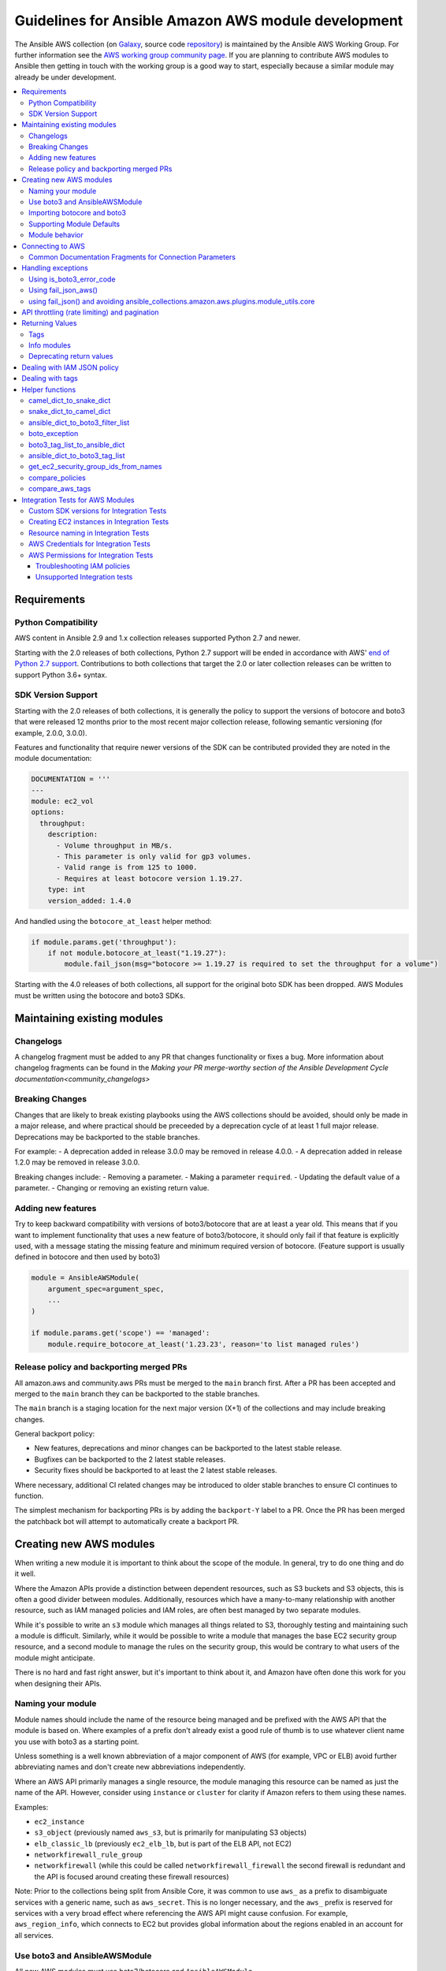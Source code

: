 .. _ansible_collections.amazon.aws.docsite.dev_guide_intro:

****************************************************
Guidelines for Ansible Amazon AWS module development
****************************************************

The Ansible AWS collection (on `Galaxy <https://galaxy.ansible.com/community/aws>`_, source code `repository <https://github.com/ansible-collections/community.aws>`_) is maintained by the Ansible AWS Working Group.  For further information see the `AWS working group community page <https://github.com/ansible/community/wiki/aws>`_. If you are planning to contribute AWS modules to Ansible then getting in touch with the working group is a good way to start, especially because a similar module may already be under development.

.. contents::
   :local:

.. _ansible_collections.amazon.aws.docsite.dev_python:

Requirements
============

Python Compatibility
--------------------

AWS content in Ansible 2.9 and 1.x collection releases supported Python 2.7 and newer.

Starting with the 2.0 releases of both collections, Python 2.7 support will be ended in accordance with AWS' `end of Python 2.7 support <https://aws.amazon.com/blogs/developer/announcing-end-of-support-for-python-2-7-in-aws-sdk-for-python-and-aws-cli-v1/>`_.  Contributions to both collections that target the 2.0 or later collection releases can be written to support Python 3.6+ syntax.

SDK Version Support
-------------------

Starting with the 2.0 releases of both collections, it is generally the policy to support the versions of botocore and boto3 that were released 12 months prior to the most recent major collection release, following semantic versioning (for example, 2.0.0, 3.0.0).

Features and functionality that require newer versions of the SDK can be contributed provided they are noted in the module documentation:

.. code-block:: yaml

  DOCUMENTATION = '''
  ---
  module: ec2_vol
  options:
    throughput:
      description:
        - Volume throughput in MB/s.
        - This parameter is only valid for gp3 volumes.
        - Valid range is from 125 to 1000.
        - Requires at least botocore version 1.19.27.
      type: int
      version_added: 1.4.0

And handled using the ``botocore_at_least`` helper method:

.. code-block:: python

    if module.params.get('throughput'):
        if not module.botocore_at_least("1.19.27"):
            module.fail_json(msg="botocore >= 1.19.27 is required to set the throughput for a volume")

Starting with the 4.0 releases of both collections, all support for the original boto SDK has been dropped.  AWS Modules must be written using the botocore and boto3 SDKs.

.. _ansible_collections.amazon.aws.docsite.dev_module_maint:

Maintaining existing modules
============================

Changelogs
----------

A changelog fragment must be added to any PR that changes functionality or fixes
a bug.  More information about changelog fragments can be found in the
`Making your PR merge-worthy section of the Ansible Development Cycle documentation<community_changelogs>`

Breaking Changes
----------------

Changes that are likely to break existing playbooks using the AWS collections should be
avoided, should only be made in a major release, and where practical should be
preceeded by a deprecation cycle of at least 1 full major release.  Deprecations
may be backported to the stable branches.

For example:
- A deprecation added in release 3.0.0 may be removed in release 4.0.0.
- A deprecation added in release 1.2.0 may be removed in release 3.0.0.

Breaking changes include:
- Removing a parameter.
- Making a parameter ``required``.
- Updating the default value of a parameter.
- Changing or removing an existing return value.

Adding new features
-------------------

Try to keep backward compatibility with versions of boto3/botocore that are at least a year old.
This means that if you want to implement functionality that uses a new feature of boto3/botocore,
it should only fail if that feature is explicitly used, with a message stating the missing feature
and minimum required version of botocore. (Feature support is usually defined in botocore and then
used by boto3)

.. code-block:: python

    module = AnsibleAWSModule(
        argument_spec=argument_spec,
        ...
    )

    if module.params.get('scope') == 'managed':
        module.require_botocore_at_least('1.23.23', reason='to list managed rules')

.. _ansible_collections.amazon.aws.docsite.dev_backports:

Release policy and backporting merged PRs
-----------------------------------------

All amazon.aws and community.aws PRs must be merged to the ``main`` branch first.  After a PR has
been accepted and merged to the ``main`` branch they can be backported to the stable branches.

The ``main`` branch is a staging location for the next major version (X+1) of the collections and
may include breaking changes.

General backport policy:

- New features, deprecations and minor changes can be backported to the latest stable release.
- Bugfixes can be backported to the 2 latest stable releases.
- Security fixes should be backported to at least the 2 latest stable releases.

Where necessary, additional CI related changes may be introduced to older stable branches to
ensure CI continues to function.

The simplest mechanism for backporting PRs is by adding the ``backport-Y`` label to a PR.  Once the
PR has been merged the patchback bot will attempt to automatically create a backport PR.

.. _ansible_collections.amazon.aws.docsite.dev_module_create:

Creating new AWS modules
========================

When writing a new module it is important to think about the scope of the module.  In general, try
to do one thing and do it well.

Where the Amazon APIs provide a distinction between dependent resources, such as S3 buckets and S3
objects, this is often a good divider between modules.  Additionally, resources which have a
many-to-many relationship with another resource, such as IAM managed policies and IAM roles, are
often best managed by two separate modules.

While it's possible to write an ``s3`` module which manages all things related to S3, thoroughly
testing and maintaining such a module is difficult.  Similarly, while it would be possible to
write a module that manages the base EC2 security group resource, and a second module to manage the
rules on the security group, this would be contrary to what users of the module might anticipate.

There is no hard and fast right answer, but it's important to think about it, and Amazon have often
done this work for you when designing their APIs.

Naming your module
------------------

Module names should include the name of the resource being managed and be prefixed with the AWS API
that the module is based on.  Where examples of a prefix don't already exist a good rule of thumb is
to use whatever client name you use with boto3 as a starting point.

Unless something is a well known abbreviation of a major component of AWS (for example, VPC or ELB)
avoid further abbreviating names and don't create new abbreviations independently.

Where an AWS API primarily manages a single resource, the module managing this resource can be
named as just the name of the API.  However, consider using ``instance`` or ``cluster`` for clarity
if Amazon refers to them using these names.

Examples:

- ``ec2_instance``
- ``s3_object`` (previously named ``aws_s3``, but is primarily for manipulating S3 objects)
- ``elb_classic_lb`` (previously ``ec2_elb_lb``, but is part of the ELB API, not EC2)
- ``networkfirewall_rule_group``
- ``networkfirewall`` (while this could be called ``networkfirewall_firewall`` the second firewall is redundant and the API is focused around creating these firewall resources)

Note: Prior to the collections being split from Ansible Core, it was common to use ``aws_`` as a
prefix to disambiguate services with a generic name, such as ``aws_secret``.  This is no longer
necessary, and the ``aws_`` prefix is reserved for services with a very broad effect where
referencing the AWS API might cause confusion.  For example, ``aws_region_info``, which
connects to EC2 but provides global information about the regions enabled in an account for all
services.

Use boto3 and AnsibleAWSModule
-------------------------------

All new AWS modules must use boto3/botocore and ``AnsibleAWSModule``.

``AnsibleAWSModule`` greatly simplifies exception handling and library
management, reducing the amount of boilerplate code.  If you cannot
use ``AnsibleAWSModule`` as a base, you must document the reason and request an exception to this rule.

Importing botocore and boto3
----------------------------

The ``ansible_collections.amazon.aws.plugins.module_utils.ec2`` module and
``ansible_collections.amazon.aws.plugins.module_utils.core`` modules both
automatically import boto3 and botocore.  If boto3 is missing from the system then the variable
``HAS_BOTO3`` will be set to false.  Normally, this means that modules don't need to import
boto3 directly. There is no need to check ``HAS_BOTO3`` when using AnsibleAWSModule
as the module does that check:

.. code-block:: python

   from ansible_collections.amazon.aws.plugins.module_utils.core import AnsibleAWSModule
   try:
       import botocore
   except ImportError:
       pass  # handled by AnsibleAWSModule

or:

.. code-block:: python

   from ansible.module_utils.basic import AnsibleModule
   from ansible_collections.amazon.aws.plugins.module_utils.ec2 import HAS_BOTO3
   try:
       import botocore
   except ImportError:
       pass  # handled by imported HAS_BOTO3

   def main():

       if not HAS_BOTO3:
           module.fail_json(msg='boto3 and botocore are required for this module')

Supporting Module Defaults
--------------------------

The existing AWS modules support using :ref:`module_defaults <module_defaults>` for common
authentication parameters.  To do the same for your new module, add an entry for it in
``meta/runtime.yml``.  These entries take the form of:

.. code-block:: yaml

  action_groups:
    aws:
       ...
       aws_example_module

Module behavior
---------------

To reduce the chance of breaking changes occurring when new features are added,
the module should avoid modifying the resource attribute when a parameter is
not explicitly set in a task.

By convention, when a parameter is explicitly set in a task, the module should
set the resource attribute to match what was set in the task.  In some cases,
such as tags or associations, it can be helpful to add an additional parameter
which can be set to change the behavior from replacive to additive.  However, the
default behavior should still be replacive rather than additive.

See the `Dealing with tags<ansible_collections.amazon.aws.docsite.dev_tags>`
section for an example with ``tags`` and ``purge_tags``.

.. _ansible_collections.amazon.aws.docsite.dev_module_connection:

Connecting to AWS
=================

AnsibleAWSModule provides the ``resource`` and ``client`` helper methods for obtaining boto3 connections.
These handle some of the more esoteric connection options, such as security tokens and boto profiles.

If using the basic AnsibleModule then you should use ``get_aws_connection_info`` and then ``boto3_conn``
to connect to AWS as these handle the same range of connection options.

These helpers also check for missing profiles or a region not set when it needs to be, so you don't have to.

An example of connecting to ec2 is shown below. Note that unlike boto there is no ``NoAuthHandlerFound``
exception handling like in boto. Instead, an ``AuthFailure`` exception will be thrown when you use the
connection. To ensure that authorization, parameter validation and permissions errors are all caught,
you should catch ``ClientError`` and ``BotoCoreError`` exceptions with every boto3 connection call.
See exception handling:

.. code-block:: python

   module.client('ec2')

or for the higher level ec2 resource:

.. code-block:: python

   module.resource('ec2')


An example of the older style connection used for modules based on AnsibleModule rather than AnsibleAWSModule:

.. code-block:: python

   region, ec2_url, aws_connect_params = get_aws_connection_info(module, boto3=True)
   connection = boto3_conn(module, conn_type='client', resource='ec2', region=region, endpoint=ec2_url, **aws_connect_params)

.. code-block:: python

   region, ec2_url, aws_connect_params = get_aws_connection_info(module, boto3=True)
   connection = boto3_conn(module, conn_type='client', resource='ec2', region=region, endpoint=ec2_url, **aws_connect_params)


Common Documentation Fragments for Connection Parameters
--------------------------------------------------------

There are two :ref:`common documentation fragments <module_docs_fragments>`
that should be included into almost all AWS modules:

* ``aws`` - contains the common boto3 connection parameters
* ``ec2`` - contains the common region parameter required for many AWS modules
* ``tags`` - contains the common tagging parameters used by many AWS modules

These fragments should be used rather than re-documenting these properties to ensure consistency
and that the more esoteric connection options are documented. For example:

.. code-block:: python

   DOCUMENTATION = '''
   module: my_module
   # some lines omitted here
   extends_documentation_fragment:
       - amazon.aws.aws
       - amazon.aws.ec2
   '''

.. _ansible_collections.amazon.aws.docsite.dev_exceptions:

Handling exceptions
===================

You should wrap any boto3 or botocore call in a try block. If an exception is thrown, then there
are a number of possibilities for handling it.

* Catch the general ``ClientError`` or look for a specific error code with
    ``is_boto3_error_code``.
* Use ``aws_module.fail_json_aws()`` to report the module failure in a standard way
* Retry using AWSRetry
* Use ``fail_json()`` to report the failure without using ``ansible_collections.amazon.aws.plugins.module_utils.core``
* Do something custom in the case where you know how to handle the exception

For more information on botocore exception handling see the `botocore error documentation <https://botocore.readthedocs.io/en/latest/client_upgrades.html#error-handling>`_.

Using is_boto3_error_code
-------------------------

To use ``ansible_collections.amazon.aws.plugins.module_utils.core.is_boto3_error_code`` to catch a single
AWS error code, call it in place of ``ClientError`` in your except clauses. In
this example, *only* the ``InvalidGroup.NotFound`` error code will be caught here,
and any other error will be raised for handling elsewhere in the program.

.. code-block:: python

   try:
       info = connection.describe_security_groups(**kwargs)
   except is_boto3_error_code('InvalidGroup.NotFound'):
       pass
   do_something(info)  # do something with the info that was successfully returned

Using fail_json_aws()
---------------------

In the AnsibleAWSModule there is a special method, ``module.fail_json_aws()`` for nice reporting of
exceptions.  Call this on your exception and it will report the error together with a traceback for
use in Ansible verbose mode.

You should use the AnsibleAWSModule for all new modules, unless not possible.

.. code-block:: python

   from ansible_collections.amazon.aws.plugins.module_utils.core import AnsibleAWSModule

   # Set up module parameters
   # module params code here

   # Connect to AWS
   # connection code here

   # Make a call to AWS
   name = module.params.get['name']
   try:
       result = connection.describe_frooble(FroobleName=name)
   except (botocore.exceptions.BotoCoreError, botocore.exceptions.ClientError) as e:
       module.fail_json_aws(e, msg="Couldn't obtain frooble %s" % name)

Note that it should normally be acceptable to catch all normal exceptions here, however if you
expect anything other than botocore exceptions you should test everything works as expected.

If you need to perform an action based on the error boto3 returned, use the error code and the
``is_boto3_error_code()`` helper.

.. code-block:: python

   # Make a call to AWS
   name = module.params.get['name']
   try:
       result = connection.describe_frooble(FroobleName=name)
   except is_boto3_error_code('FroobleNotFound'):
       workaround_failure()  # This is an error that we can work around
   except (botocore.exceptions.BotoCoreError, botocore.exceptions.ClientError) as e:  # pylint: disable=duplicate-except
       module.fail_json_aws(e, msg="Couldn't obtain frooble %s" % name)

using fail_json() and avoiding ansible_collections.amazon.aws.plugins.module_utils.core
---------------------------------------------------------------------------------------

Boto3 provides lots of useful information when an exception is thrown so pass this to the user
along with the message.

.. code-block:: python

   from ansible.module_utils.ec2 import HAS_BOTO3
   try:
       import botocore
   except ImportError:
       pass  # caught by imported HAS_BOTO3

   # Connect to AWS
   # connection code here

   # Make a call to AWS
   name = module.params.get['name']
   try:
       result = connection.describe_frooble(FroobleName=name)
   except botocore.exceptions.ClientError as e:
       module.fail_json(msg="Couldn't obtain frooble %s: %s" % (name, str(e)),
                        exception=traceback.format_exc(),
                        **camel_dict_to_snake_dict(e.response))

Note: we use ``str(e)`` rather than ``e.message`` as the latter doesn't
work with python3

If you need to perform an action based on the error boto3 returned, use the error code.

.. code-block:: python

   # Make a call to AWS
   name = module.params.get['name']
   try:
       result = connection.describe_frooble(FroobleName=name)
   except botocore.exceptions.ClientError as e:
       if e.response['Error']['Code'] == 'FroobleNotFound':
           workaround_failure()  # This is an error that we can work around
       else:
           module.fail_json(msg="Couldn't obtain frooble %s: %s" % (name, str(e)),
                            exception=traceback.format_exc(),
                            **camel_dict_to_snake_dict(e.response))
   except botocore.exceptions.BotoCoreError as e:
       module.fail_json_aws(e, msg="Couldn't obtain frooble %s" % name)

.. _ansible_collections.amazon.aws.docsite.dev_ratelimits:

API throttling (rate limiting) and pagination
=============================================

For methods that return a lot of results, boto3 often provides
`paginators <https://boto3.readthedocs.io/en/latest/guide/paginators.html>`_. If the method
you're calling has ``NextToken`` or ``Marker`` parameters, you should probably
check whether a paginator exists (the top of each boto3 service reference page has a link
to Paginators, if the service has any). To use paginators, obtain a paginator object,
call ``paginator.paginate`` with the appropriate arguments and then call ``build_full_result``.

Any time that you are calling the AWS API a lot, you may experience API throttling,
and there is an ``AWSRetry`` decorator that can be used to ensure backoff. Because
exception handling could interfere with the retry working properly (as AWSRetry needs to
catch throttling exceptions to work correctly), you'd need to provide a backoff function
and then put exception handling around the backoff function.

You can use ``exponential_backoff`` or ``jittered_backoff`` strategies - see
the cloud ``module_utils`` ()/lib/ansible/module_utils/cloud.py)
and `AWS Architecture blog <https://www.awsarchitectureblog.com/2015/03/backoff.html>`_ for more details.

The combination of these two approaches is then:

.. code-block:: python

   @AWSRetry.jittered_backoff(retries=5, delay=5)
   def describe_some_resource_with_backoff(client, **kwargs):
        paginator = client.get_paginator('describe_some_resource')
        return paginator.paginate(**kwargs).build_full_result()['SomeResource']

   def describe_some_resource(client, module):
       filters = ansible_dict_to_boto3_filter_list(module.params['filters'])
       try:
           return describe_some_resource_with_backoff(client, Filters=filters)
       except botocore.exceptions.ClientError as e:
           module.fail_json_aws(e, msg="Could not describe some resource")


Prior to Ansible 2.10 if the underlying ``describe_some_resources`` API call threw
a ``ResourceNotFound`` exception, ``AWSRetry`` would take this as a cue to retry until
it is not thrown (this is so that when creating a resource, we can just retry until it
exists).  This default was changed and it is now necessary to explicitly request
this behaviour.  This can be done by using the ``catch_extra_error_codes``
argument on the decorator.

.. code-block:: python

   @AWSRetry.jittered_backoff(retries=5, delay=5, catch_extra_error_codes=['ResourceNotFound'])
   def describe_some_resource_retry_missing(client, **kwargs):
        return client.describe_some_resource(ResourceName=kwargs['name'])['Resources']

   def describe_some_resource(client, module):
       name = module.params.get['name']
       try:
           return describe_some_resource_with_backoff(client, name=name)
       except (botocore.exceptions.BotoCoreError, botocore.exceptions.ClientError) as e:
           module.fail_json_aws(e, msg="Could not describe resource %s" % name)


To make use of AWSRetry easier, it can now be wrapped around a client returned
by ``AnsibleAWSModule``. any call from a client. To add retries to a client,
create a client:

.. code-block:: python

   module.client('ec2', retry_decorator=AWSRetry.jittered_backoff(retries=10))

Any calls from that client can be made to use the decorator passed at call-time
using the ``aws_retry`` argument. By default, no retries are used.

.. code-block:: python

   ec2 = module.client('ec2', retry_decorator=AWSRetry.jittered_backoff(retries=10))
   ec2.describe_instances(InstanceIds=['i-123456789'], aws_retry=True)

   # equivalent with normal AWSRetry
   @AWSRetry.jittered_backoff(retries=10)
   def describe_instances(client, **kwargs):
       return ec2.describe_instances(**kwargs)

   describe_instances(module.client('ec2'), InstanceIds=['i-123456789'])

The call will be retried the specified number of times, so the calling functions
don't need to be wrapped in the backoff decorator.

You can also use customization for ``retries``, ``delay`` and ``max_delay`` parameters used by
``AWSRetry.jittered_backoff`` API using module params. You can take a look at
the ``cloudformation <cloudformation_module>`` module for example.

To make all Amazon modules uniform, prefix the module param with ``backoff_``, so ``retries`` becomes ``backoff_retries``
 and likewise with ``backoff_delay`` and ``backoff_max_delay``.

.. _ansible_collections.amazon.aws.docsite.dev_return:

Returning Values
================

When you make a call using boto3, you will probably get back some useful information that you
should return in the module.  As well as information related to the call itself, you will also have
some response metadata.  It is OK to return this to the user as well as they may find it useful.

Boto3 commonly returns all keys CamelCased.  Ansible follows Python standards for variable names and uses
snake_case.  There is a commonly used helper function ``ansible.module_utils.common.dict_transformations.camel_dict_to_snake_dict``
that allows you to easily convert the boto3 response to snake_case.

You should use this helper function and avoid changing the names of values returned by Boto3.
E.g. if boto3 returns a value called 'SecretAccessKey' do not change it to 'AccessKey'.

There is an optional parameter, ``ignore_list``, which is used to avoid converting a sub-tree
of a dict.  This is particularly important for tags, where keys are case-sensitive.  We
convert the 'Tags' key but nothing below.

.. code-block:: python

   # Make a call to AWS
   result = connection.aws_call()

   # Return the result to the user without modifying tags
   module.exit_json(changed=True, **camel_dict_to_snake_dict(result, ignore_list=['Tags']))

Tags
----

Tags should be returned as a dictionary of key: value pairs, with each key being the tag's
key and value being the tag's value.  It should be noted, however, that boto3 often returns tags
as a list of dictionaries.

There is a helper function in module_utils/ec2.py called ``boto3_tag_list_to_ansible_dict``
(discussed in detail below in the "Helper Functions" section) that allows for an easy conversion
from boto3's returned tag list to the desired dictionary of tags to be returned by the module.

Below is a full example of getting the result of an AWS call and returning the expected values:

.. code-block:: python

   # Make a call to AWS
   result = connection.aws_call()

   # Make result snake_case without modifying tags
   snaked_result = camel_dict_to_snake_dict(result, ignore_list=['Tags'])

   # Convert boto3 list of dict tags to just a dict of tags
   snaked_result['tags'] = boto3_tag_list_to_ansible_dict(result.get('tags', []))

   # Return the result to the user
   module.exit_json(changed=True, **snaked_result)

Info modules
------------

Info modules that can return information on multiple resources should return a list of
dictionaries, with each dictionary containing information about that particular resource
(i.e. ``security_groups`` in ``ec2_group_info``).

In cases where the _info module only returns information on a singular resource
(i.e. ``ec2_tag_info``), a singular dictionary should be returned as opposed to a list
of dictionaries.

In cases where the _info module returns no instances, an empty list '[]' should be returned.

Keys in the returned dictionaries should follow the guidelines above and use snake_case.
If a return value can be used as a parameter for its corresponding main module, the key should
match either the parameter name itself, or an alias of that parameter.

The following is an example of improper usage of a sample info module with its respective main module:

.. code-block:: yaml

    "security_groups": {
        {
            "description": "Created by ansible integration tests",
            "group_id": "sg-050dba5c3520cba71",
            "group_name": "ansible-test-87988625-unknown5c5f67f3ad09-icmp-1",
            "ip_permissions": [],
            "ip_permissions_egress": [],
            "owner_id": "721066863947",
            "tags": [
                {
                    "Key": "Tag_One"
                    "Value": "Tag_One_Value"
                },
            ],
            "vpc_id": "vpc-0cbc2380a326b8a0d"
        }
    }

The sample output above shows a few mistakes in the sample security group info module:
* ``security_groups`` is a dict of dict, not a list of dicts.
* ``tags`` appears to be directly returned from boto3, since they're a list of dicts.

The following is what the sample output would look like, with the mistakes corrected.

.. code-block:: yaml

    "security_groups": [
        {
            "description": "Created by ansible integration tests",
            "group_id": "sg-050dba5c3520cba71",
            "group_name": "ansible-test-87988625-unknown5c5f67f3ad09-icmp-1",
            "ip_permissions": [],
            "ip_permissions_egress": [],
            "owner_id": "721066863947",
            "tags": {
                "Tag_One": "Tag_One_Value",
            },
            "vpc_id": "vpc-0cbc2380a326b8a0d"
        }
    ]

Deprecating return values
-------------------------

If changes need to be made to current return values, the new/"correct" keys should be
returned **in addition to** the existing keys to preserve compability with existing
playbooks. A deprecation should be added to the return values being replaced, initially
placed at least 2 years out, on the 1st of a month.

For example:

.. code-block:: python

    # Deprecate old `iam_user` return key to be replaced by `user` introduced on 2022-04-10
    module.deprecate("The 'iam_user' return key is deprecated and will be replaced by 'user'. Both values are returned for now.",
                     date='2024-05-01', collection_name='community.aws')

.. _ansible_collections.amazon.aws.docsite.dev_policies:

Dealing with IAM JSON policy
============================

If your module accepts IAM JSON policies then set the type to 'json' in the module spec. For
example:

.. code-block:: python

   argument_spec.update(
       dict(
           policy=dict(required=False, default=None, type='json'),
       )
   )

Note that AWS is unlikely to return the policy in the same order that is was submitted. Therefore,
use the ``compare_policies`` helper function which handles this variance.

``compare_policies`` takes two dictionaries, recursively sorts and makes them hashable for comparison
and returns True if they are different.

.. code-block:: python

   from ansible_collections.amazon.aws.plugins.module_utils.ec2 import compare_policies

   import json

   # some lines skipped here

   # Get the policy from AWS
   current_policy = json.loads(aws_object.get_policy())
   user_policy = json.loads(module.params.get('policy'))

   # Compare the user submitted policy to the current policy ignoring order
   if compare_policies(user_policy, current_policy):
       # Update the policy
       aws_object.set_policy(user_policy)
   else:
       # Nothing to do
       pass

.. _ansible_collections.amazon.aws.docsite.dev_tags:

Dealing with tags
=================

AWS has a concept of resource tags. Usually the boto3 API has separate calls
for tagging and untagging a resource.  For example, the EC2 API has
``create_tags`` and ``delete_tags`` calls.

When adding tagging support, Ansible AWS modules should add a ``tags`` parameter
that defaults to ``None`` and a ``purge_tags`` parameter that defaults to
``True``.


.. code-block:: python

   argument_spec.update(
       dict(
           tags=dict(type='dict', required=False, default=None),
           purge_tags=dict(type='bool', required=False, default=True),
       )
   )

When the ``purge_tags`` parameter is set to ``True`` **and** the ``tags``
parameter is explicitly set in the task, then any tags not explicitly set in
``tags`` should be removed.

If the ``tags`` parameter is not set then tags should not be modified, even if
``purge_tags`` is set to ``True``.  This means that removing all tags requires
``tags`` be explicitly set to an empty dictionary ``{}`` in the Ansible task.


There is a helper function ``compare_aws_tags`` to ease dealing with tags. It
compares two dictionaries, the current tags and the desired tags, and returns
the tags to set and the tags to delete.  See the Helper function section below
for more detail.

There is also a documentation fragment ``amazon.aws.tags`` which should be
included when adding tagging support.

.. _ansible_collections.amazon.aws.docsite.dev_helpers:

Helper functions
================

Along with the connection functions in Ansible ec2.py module_utils, there are some other useful
functions detailed below.

camel_dict_to_snake_dict
------------------------

boto3 returns results in a dict.  The keys of the dict are in CamelCase format. In keeping with
Ansible format, this function will convert the keys to snake_case.

``camel_dict_to_snake_dict`` takes an optional parameter called ``ignore_list`` which is a list of
keys not to convert (this is usually useful for the ``tags`` dict, whose child keys should remain with
case preserved)

Another optional parameter is ``reversible``. By default, ``HTTPEndpoint`` is converted to ``http_endpoint``,
which would then be converted by ``snake_dict_to_camel_dict`` to ``HttpEndpoint``.
Passing ``reversible=True`` converts HTTPEndpoint to ``h_t_t_p_endpoint`` which converts back to ``HTTPEndpoint``.

snake_dict_to_camel_dict
------------------------

``snake_dict_to_camel_dict`` converts snake cased keys to camel case. By default, because it was
first introduced for ECS purposes, this converts to dromedaryCase. An optional
parameter called ``capitalize_first``, which defaults to ``False``, can be used to convert to CamelCase.

ansible_dict_to_boto3_filter_list
---------------------------------

Converts a an Ansible list of filters to a boto3 friendly list of dicts.  This is useful for any
boto3 ``_facts`` modules.

boto_exception
--------------

Pass an exception returned from boto or boto3, and this function will consistently get the message from the exception.

Deprecated: use ``AnsibleAWSModule``'s ``fail_json_aws`` instead.


boto3_tag_list_to_ansible_dict
------------------------------

Converts a boto3 tag list to an Ansible dict. Boto3 returns tags as a list of dicts containing keys
called 'Key' and 'Value' by default.  This key names can be overridden when calling the function.
For example, if you have already camel_cased your list of tags you may want to pass lowercase key
names instead, in other words, 'key' and 'value'.

This function converts the list in to a single dict where the dict key is the tag key and the dict
value is the tag value.

ansible_dict_to_boto3_tag_list
------------------------------

Opposite of above. Converts an Ansible dict to a boto3 tag list of dicts. You can again override
the key names used if 'Key' and 'Value' is not suitable.

get_ec2_security_group_ids_from_names
-------------------------------------

Pass this function a list of security group names or combination of security group names and IDs
and this function will return a list of IDs.  You should also pass the VPC ID if known because
security group names are not necessarily unique across VPCs.

compare_policies
----------------

Pass two dicts of policies to check if there are any meaningful differences and returns true
if there are. This recursively sorts the dicts and makes them hashable before comparison.

This method should be used any time policies are being compared so that a change in order
doesn't result in unnecessary changes.

compare_aws_tags
----------------

Pass two dicts of tags and an optional purge parameter and this function will return a dict
containing key pairs you need to modify and a list of tag key names that you need to remove.  Purge
is True by default.  If purge is False then any existing tags will not be modified.

This function is useful when using boto3 ``add_tags`` and ``remove_tags`` functions. Be sure to use the
other helper function ``boto3_tag_list_to_ansible_dict`` to get an appropriate tag dict before
calling this function. Since the AWS APIs are not uniform (for example, EC2 is different from Lambda) this will work
without modification for some (Lambda) and others may need modification before using these values
(such as EC2, with requires the tags to unset to be in the form ``[{'Key': key1}, {'Key': key2}]``).

.. _ansible_collections.amazon.aws.docsite.dev_tests:

Integration Tests for AWS Modules
=================================

All new AWS modules should include integration tests to ensure that any changes in AWS APIs that
affect the module are detected. At a minimum this should cover the key API calls and check the
documented return values are present in the module result.

For general information on running the integration tests see the :ref:`Integration Tests page of the
Module Development Guide <testing_integration>`, especially the section on configuration for cloud tests.

The integration tests for your module should be added in ``test/integration/targets/MODULE_NAME``.

You must also have a aliases file in ``test/integration/targets/MODULE_NAME/aliases``. This file serves
two purposes. First indicates it's in an AWS test causing the test framework to make AWS credentials
available during the test run. Second putting the test in a test group causing it to be run in the
continuous integration build.

Tests for new modules should be added to the ``cloud/aws`` group. In general just copy
an existing aliases file such as the `aws_s3 tests aliases file <https://github.com/ansible-collections/amazon.aws/blob/master/tests/integration/targets/aws_s3/aliases>`_.


Custom SDK versions for Integration Tests
-----------------------------------------

By default integration tests will run against the earliest supported version of
the AWS SDK.  The current supported versions can be found in
``tests/integration/constraints.txt`` and should not be updated.  Where a module
needs access to a later version of the SDK this can be installed by depending on
the ``setup_botocore_pip`` role and setting the ``botocore_version`` variable in
the ``meta/main.yml`` file for your tests.

.. code-block:: yaml

    dependencies:
      - role: setup_botocore_pip
        vars:
          botocore_version: "1.20.24"


Creating EC2 instances in Integration Tests
-------------------------------------------

When started, the integration tests will be passed ``aws_region`` as an extra var.
Any resources created should be created in in this region, this includes EC2
instances.  Since AMIs are region specific there is a role which can be
included which will query the APIs for an AMI to use and set the ``ec2_ami_id``
fact.  This role can be included by adding the ``setup_ec2_facts`` role as a
dependency in the ``meta/main.yml`` file for your tests.


.. code-block:: yaml

    dependencies:
      - role: setup_ec2_facts

The ``ec2_ami_id`` fact can then be used in the tests.

.. code-block:: yaml

    - name: Create launch configuration 1
      community.aws.ec2_lc:
        name: '{{ resource_prefix }}-lc1'
        image_id: '{{ ec2_ami_id }}'
        assign_public_ip: yes
        instance_type: '{{ ec2_instance_type }}'
        security_groups: '{{ sg.group_id }}'
        volumes:
          - device_name: /dev/xvda
            volume_size: 10
            volume_type: gp2
            delete_on_termination: true

To improve test result reproducability across regions, tests should use this
role and the fact it provides to chose an AMI to use.


Resource naming in Integration Tests
------------------------------------

AWS has a range of limitations for the name of resources.  Where possible,
resource names should include a string which makes the resource names unique
to the test.

The ``ansible-test`` tool used for running the integration tests provides two
helpful extra vars: ``resource_prefix`` and ``tiny_prefix`` which are unique to the
test set, and should generally used as part of the name.  ``resource_prefix`` will generate a prefix based on the host the test is being run on.  Sometimes this may result in a resource name that exceeds the character limit allowed by AWS.  In these cases, ``tiny_prefix`` will provide a 12-character randomly generated prefix.

AWS Credentials for Integration Tests
-------------------------------------

The testing framework handles running the test with appropriate AWS credentials, these are made available
to your test in the following variables:

* ``aws_region``
* ``aws_access_key``
* ``aws_secret_key``
* ``security_token``

So all invocations of AWS modules in the test should set these parameters. To avoid duplicating these
for every call, it's preferable to use :ref:`module_defaults <module_defaults>`. For example:

.. code-block:: yaml

   - name: set connection information for aws modules and run tasks
     module_defaults:
       group/aws:
         aws_access_key: "{{ aws_access_key }}"
         aws_secret_key: "{{ aws_secret_key }}"
         security_token: "{{ security_token | default(omit) }}"
         region: "{{ aws_region }}"

     block:

     - name: Do Something
       ec2_instance:
         ... params ...

     - name: Do Something Else
       ec2_instance:
         ... params ...

AWS Permissions for Integration Tests
-------------------------------------

As explained in the :ref:`Integration Test guide <testing_integration>`
there are defined IAM policies in `mattclay/aws-terminator <https://github.com/mattclay/aws-terminator>`_ that contain the necessary permissions
to run the AWS integration test.

If your module interacts with a new service or otherwise requires new permissions, tests will fail when you submit a pull request and the
`Ansibullbot <https://github.com/ansible/ansibullbot/blob/master/ISSUE_HELP.md>`_ will tag your PR as needing revision.
We do not automatically grant additional permissions to the roles used by the continuous integration builds.
You will need to raise a Pull Request against `mattclay/aws-terminator <https://github.com/mattclay/aws-terminator>`_ to add them.

If your PR has test failures, check carefully to be certain the failure is only due to the missing permissions. If you've ruled out other sources of failure, add a comment with the ``ready_for_review``
tag and explain that it's due to missing permissions.

Your pull request cannot be merged until the tests are passing. If your pull request is failing due to missing permissions,
you must collect the minimum IAM permissions required to
run the tests.

There are two ways to figure out which IAM permissions you need for your PR to pass:

* Start with the most permissive IAM policy, run the tests to collect information about which resources your tests actually use, then construct a policy based on that output. This approach only works on modules that use ``AnsibleAWSModule``.
* Start with the least permissive IAM policy, run the tests to discover a failure, add permissions for the resource that addresses that failure, then repeat. If your module uses ``AnsibleModule`` instead of ``AnsibleAWSModule``, you must use this approach.

To start with the most permissive IAM policy:

1) `Create an IAM policy <https://docs.aws.amazon.com/IAM/latest/UserGuide/access_policies_create.html#access_policies_create-start>`_ that allows all actions (set ``Action`` and ``Resource`` to ``*``).
2) Run your tests locally with this policy. On AnsibleAWSModule-based modules, the ``debug_botocore_endpoint_logs`` option is automatically set to ``yes``, so you should see a list of AWS ACTIONS after the PLAY RECAP showing all the permissions used. If your tests use a boto/AnsibleModule module, you must start with the least permissive policy (see below).
3) Modify your policy to allow only the actions your tests use. Restrict account, region, and prefix where possible. Wait a few minutes for your policy to update.
4) Run the tests again with a user or role that allows only the new policy.
5) If the tests fail, troubleshoot (see tips below), modify the policy, run the tests again, and repeat the process until the tests pass with a restrictive policy.
6) Open a pull request proposing the minimum required policy to the `CI policies <https://github.com/mattclay/aws-terminator/tree/master/aws/policy>`_.

To start from the least permissive IAM policy:

1) Run the integration tests locally with no IAM permissions.
2) Examine the error when the tests reach a failure.
    a) If the error message indicates the action used in the request, add the action to your policy.
    b) If the error message does not indicate the action used in the request:
        - Usually the action is a CamelCase version of the method name - for example, for an ec2 client the method ``describe_security_groups`` correlates to the action ``ec2:DescribeSecurityGroups``.
        - Refer to the documentation to identify the action.
    c) If the error message indicates the resource ARN used in the request, limit the action to that resource.
    d) If the error message does not indicate the resource ARN used:
        - Determine if the action can be restricted to a resource by examining the documentation.
        - If the action can be restricted, use the documentation to construct the ARN and add it to the policy.
3) Add the action or resource that caused the failure to `an IAM policy <https://docs.aws.amazon.com/IAM/latest/UserGuide/access_policies_create.html#access_policies_create-start>`_. Wait a few minutes for your policy to update.
4) Run the tests again with this policy attached to your user or role.
5) If the tests still fail at the same place with the same error you will need to troubleshoot (see tips below). If the first test passes, repeat steps 2 and 3 for the next error. Repeat the process until the tests pass with a restrictive policy.
6) Open a pull request proposing the minimum required policy to the `CI policies <https://github.com/mattclay/aws-terminator/tree/master/aws/policy>`_.

Troubleshooting IAM policies
^^^^^^^^^^^^^^^^^^^^^^^^^^^^

- When you make changes to a policy, wait a few minutes for the policy to update before re-running the tests.
- Use the `policy simulator <https://policysim.aws.amazon.com/>`_ to verify that each action (limited by resource when applicable) in your policy is allowed.
- If you're restricting actions to certain resources, replace resources temporarily with ``*``. If the tests pass with wildcard resources, there is a problem with the resource definition in your policy.
- If the initial troubleshooting above doesn't provide any more insight, AWS may be using additional undisclosed resources and actions.
- Examine the AWS FullAccess policy for the service for clues.
- Re-read the AWS documentation, especially the list of `Actions, Resources and Condition Keys <https://docs.aws.amazon.com/IAM/latest/UserGuide/reference_policies_actions-resources-contextkeys.html>`_ for the various AWS services.
- Look at the `cloudonaut <https://iam.cloudonaut.io>`_ documentation as a troubleshooting cross-reference.
- Use a search engine.
- Ask in the #ansible-aws chat channel (using Matrix at ansible.im or using IRC at `irc.libera.chat <https://libera.chat/>`_).

Unsupported Integration tests
^^^^^^^^^^^^^^^^^^^^^^^^^^^^^

There are a limited number of reasons why it may not be practical to run integration
tests for a module within CI.  Where these apply you should add the keyword
``unsupported`` to the aliases file in ``test/integration/targets/MODULE_NAME/aliases``.

Some cases where tests should be marked as unsupported:
1) The tests take longer than 10 or 15 minutes to complete
2) The tests create expensive resources
3) The tests create inline policies
4) The tests require the existence of external resources
5) The tests manage Account level security policies such as the password policy or AWS Organizations.

Where one of these reasons apply you should open a pull request proposing the minimum required policy to the
`unsupported test policies <https://github.com/mattclay/aws-terminator/tree/master/hacking/aws_config/test_policies>`_.

Unsupported integration tests will not be automatically run by CI.  However, the
necessary policies should be available so that the tests can be manually run by
someone performing a PR review or writing a patch.
